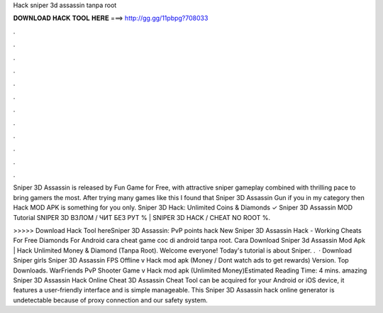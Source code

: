 Hack sniper 3d assassin tanpa root



𝐃𝐎𝐖𝐍𝐋𝐎𝐀𝐃 𝐇𝐀𝐂𝐊 𝐓𝐎𝐎𝐋 𝐇𝐄𝐑𝐄 ===> http://gg.gg/11pbpg?708033



.



.



.



.



.



.



.



.



.



.



.



.

Sniper 3D Assassin is released by Fun Game for Free, with attractive sniper gameplay combined with thrilling pace to bring gamers the most. After trying many games like this I found that Sniper 3D Assassin Gun if you in my category then Hack MOD APK is something for you only. Sniper 3D Hack: Unlimited Coins & Diamonds ✓ Sniper 3D Assassin MOD Tutorial SNIPER 3D ВЗЛОМ / ЧИТ БЕЗ РУТ % | SNIPER 3D HACK / CHEAT NO ROOT %.

>>>>> Download Hack Tool hereSniper 3D Assassin: PvP points hack New Sniper 3D Assassin Hack - Working Cheats For Free Diamonds For Android cara cheat game coc di android tanpa root. Cara Download Sniper 3d Assassin Mod Apk | Hack Unlimited Money & Diamond (Tanpa Root). Welcome everyone! Today's tutorial is about Sniper. .  · Download Sniper girls Sniper 3D Assassin FPS Offline v Hack mod apk (Money / Dont watch ads to get rewards)  Version. Top Downloads. WarFriends PvP Shooter Game v Hack mod apk (Unlimited Money)Estimated Reading Time: 4 mins. amazing Sniper 3D Assassin Hack Online Cheat  3D Assassin Cheat Tool can be acquired for your Android or iOS device, it features a user-friendly interface and is simple manageable. This Sniper 3D Assassin hack online generator is undetectable because of proxy connection and our safety system.
